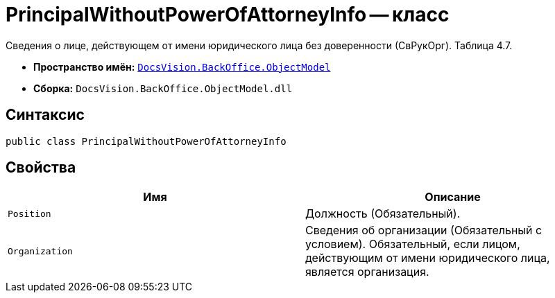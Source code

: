 = PrincipalWithoutPowerOfAttorneyInfo -- класс

Сведения о лице, действующем от имени юридического лица без доверенности (СвРукОрг). Таблица 4.7.

* *Пространство имён:* `xref:Platform-ObjectModel:ObjectModel_NS.adoc[DocsVision.BackOffice.ObjectModel]`
* *Сборка:* `DocsVision.BackOffice.ObjectModel.dll`

== Синтаксис

[source,csharp]
----
public class PrincipalWithoutPowerOfAttorneyInfo
----

== Свойства

[cols=",",options="header"]
|===
|Имя |Описание

|`Position` |Должность (Обязательный).
|`Organization` |Сведения об организации (Обязательный с условием). Обязательный, если лицом, действующим от имени юридического лица, является организация.

|===
